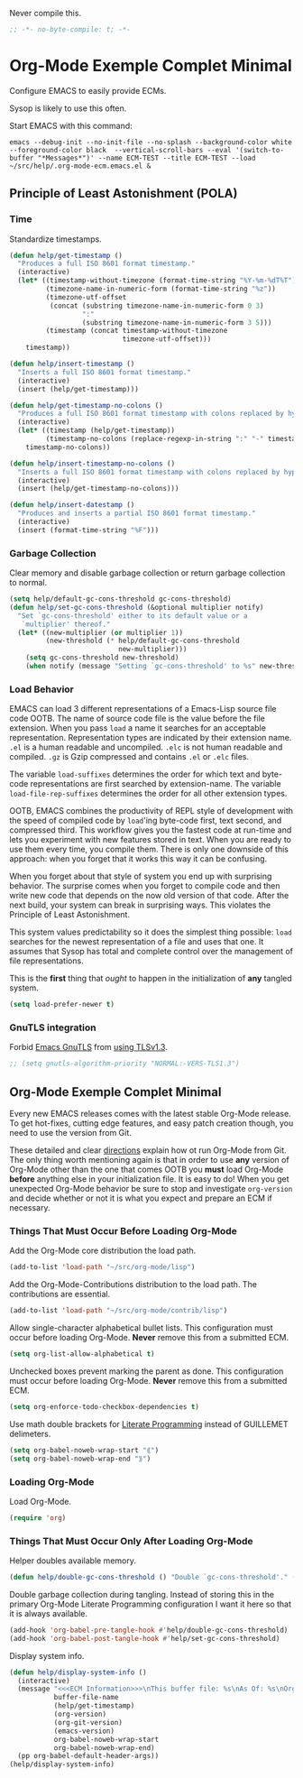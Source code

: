 #+PROPERTY: header-args :tangle "./.org-mode-ecm.emacs.el" :comments "no" :padline "no" :results output silent
#+OPTIONS: toc:3

Never compile this.

#+NAME: org_gcr_2017-07-21_mara_5170EF1B-2FA1-4BE2-BC63-1443252F0717
#+BEGIN_SRC emacs-lisp
;; -*- no-byte-compile: t; -*-
#+END_SRC

* Org-Mode Exemple Complet Minimal
   :PROPERTIES:
   :ID:       org_gcr_2017-05-12_mara:1035FF79-3703-49A6-8522-618B38A48F6C
   :END:

Configure EMACS to easily provide ECMs.

Sysop is likely to use this often.

Start EMACS with this command:

#+BEGIN_EXAMPLE
emacs --debug-init --no-init-file --no-splash --background-color white --foreground-color black  --vertical-scroll-bars --eval '(switch-to-buffer "*Messages*")' --name ECM-TEST --title ECM-TEST --load ~/src/help/.org-mode-ecm.emacs.el &
#+END_EXAMPLE

** Principle of Least Astonishment (POLA)
  :PROPERTIES:
  :ID:       org_gcr_2017-05-12_mara:626B5DD1-97D8-4B85-96BC-B9A96F18AF1E
  :END:
*** Time
:PROPERTIES:
:ID:       org_gcr_2018-03-16_mara:BC16A47E-FC4E-4F12-8813-583BF4C3EF5A
:END:
Standardize timestamps.

#+name: org_gcr_2018-03-16_mara_24B486D3-AF94-44E7-99F6-AEB7A53FD0E6
#+begin_src emacs-lisp
(defun help/get-timestamp ()
  "Produces a full ISO 8601 format timestamp."
  (interactive)
  (let* ((timestamp-without-timezone (format-time-string "%Y-%m-%dT%T"))
         (timezone-name-in-numeric-form (format-time-string "%z"))
         (timezone-utf-offset
          (concat (substring timezone-name-in-numeric-form 0 3)
                  ":"
                  (substring timezone-name-in-numeric-form 3 5)))
         (timestamp (concat timestamp-without-timezone
                            timezone-utf-offset)))
    timestamp))

(defun help/insert-timestamp ()
  "Inserts a full ISO 8601 format timestamp."
  (interactive)
  (insert (help/get-timestamp)))

(defun help/get-timestamp-no-colons ()
  "Produces a full ISO 8601 format timestamp with colons replaced by hyphens."
  (interactive)
  (let* ((timestamp (help/get-timestamp))
         (timestamp-no-colons (replace-regexp-in-string ":" "-" timestamp)))
    timestamp-no-colons))

(defun help/insert-timestamp-no-colons ()
  "Inserts a full ISO 8601 format timestamp with colons replaced by hyphens."
  (interactive)
  (insert (help/get-timestamp-no-colons)))

(defun help/insert-datestamp ()
  "Produces and inserts a partial ISO 8601 format timestamp."
  (interactive)
  (insert (format-time-string "%F")))
#+end_src
*** Garbage Collection
:PROPERTIES:
:ID:       org_gcr_2017-07-29_mara:5A6162AE-F0FD-491D-BC05-F288F46F6125
:END:
Clear memory and disable garbage collection or return garbage collection to
normal.

#+NAME: org_gcr_2017-07-29_mara_3F459DF6-EA6A-4D48-BB0A-3670FCB25713
#+BEGIN_SRC emacs-lisp
(setq help/default-gc-cons-threshold gc-cons-threshold)
(defun help/set-gc-cons-threshold (&optional multiplier notify)
  "Set `gc-cons-threshold' either to its default value or a
   `multiplier' thereof."
  (let* ((new-multiplier (or multiplier 1))
         (new-threshold (* help/default-gc-cons-threshold
                           new-multiplier)))
    (setq gc-cons-threshold new-threshold)
    (when notify (message "Setting `gc-cons-threshold' to %s" new-threshold))))
#+END_SRC
*** Load Behavior
   :PROPERTIES:
   :ID:       org_gcr_2017-05-12_mara:75985F03-F3B9-4DA3-8F6E-393E4C2F06E7
   :END:

EMACS can load 3 different representations of a Emacs-Lisp source file code
OOTB. The name of source code file is the value before the file extension. When
you pass ~load~ a name it searches for an acceptable representation. Representation
types are indicated by their extension name. =.el= is a human readable and
uncompiled. =.elc= is not human readable and compiled. =.gz= is Gzip compressed and
contains =.el= or =.elc= files.

The variable ~load-suffixes~ determines the order for which text and byte-code
representations are first searched by extension-name. The variable
~load-file-rep-suffixes~ determines the order for all other extension types.

OOTB, EMACS combines the productivity of REPL style of development with the
speed of compiled code by ~load~'ing byte-code first, text second, and compressed
third. This workflow gives you the fastest code at run-time and lets you
experiment with new features stored in text. When you are ready to use them
every time, you compile them. There is only one downside of this approach: when
you forget that it works this way it can be confusing.

When you forget about that style of system you end up with surprising behavior.
The surprise comes when you forget to compile code and then write new code that
depends on the now old version of that code. After the next build, your system
can break in surprising ways. This violates the Principle of Least Astonishment.

This system values predictability so it does the simplest thing possible: ~load~
searches for the newest representation of a file and uses that one. It assumes
that Sysop has total and complete control over the management of file
representations.

This is the *first* thing that /ought/ to happen in the initialization of *any*
tangled system.

#+NAME: org_gcr_2017-05-12_mara_E2EECBA9-1ECD-498B-A45B-CE21135CF080
#+BEGIN_SRC emacs-lisp
(setq load-prefer-newer t)
#+END_SRC

*** GnuTLS integration
:PROPERTIES:
:ID:       org_gcr_2019-01-26T01-36-06-06-00_cosmicality:CA487B29-55EE-4015-B340-2F1374F96959
:END:

Forbid [[https://www.gnu.org/software/emacs/manual/html_mono/emacs-gnutls.html#Help-For-Users][Emacs GnuTLS]] from [[https://gnutls.org/manual/html_node/Priority-Strings.html][using TLSv1.3]].

#+name: org_gcr_2019-01-26T01-36-06-06-00_cosmicality_46A574D5-AE39-402A-9F16-AD72732C95CB
#+begin_src emacs-lisp
;; (setq gnutls-algorithm-priority "NORMAL:-VERS-TLS1.3")
#+end_src

** Org-Mode Exemple Complet Minimal
   :PROPERTIES:
   :ID:       org_gcr_2017-05-12_mara:572E2309-5DCA-4AE1-AAC4-36B7E07AD46D
   :END:

Every new EMACS releases comes with the latest stable Org-Mode release. To get
hot-fixes, cutting edge features, and easy patch creation though, you need to
use the version from Git.

These detailed and clear [[http://orgmode.org/manual/Installation.html][directions]] explain how ot run Org-Mode from Git. The only
thing worth mentioning again is that in order to use *any* version of Org-Mode
other than the one that comes OOTB you *must* load Org-Mode *before* anything else
in your initialization file. It is easy to do! When you get
unexpected Org-Mode behavior be sure to stop and investigate ~org-version~ and
decide whether or not it is what you expect and prepare an ECM if necessary.

*** Things That Must Occur Before Loading Org-Mode
:PROPERTIES:
:ID:       org_gcr_2017-07-30_mara:3CF35008-D435-4CCB-90D7-5CFA06E15467
:END:
Add the Org-Mode core distribution the load path.

#+NAME: org_gcr_2017-05-12_mara_DAFA4781-7A63-44A1-8817-C4AB75F23130
#+BEGIN_SRC emacs-lisp
(add-to-list 'load-path "~/src/org-mode/lisp")
#+END_SRC

Add the Org-Mode-Contributions distribution to the load path. The contributions
are essential.

#+NAME: org_gcr_2017-05-12_mara_018101D7-1448-4844-861B-789F222A9FD4
#+BEGIN_SRC emacs-lisp
(add-to-list 'load-path "~/src/org-mode/contrib/lisp")
#+END_SRC

Allow single-character alphabetical bullet lists. This configuration must occur
before loading Org-Mode. *Never* remove this from a submitted ECM.

#+NAME: org_gcr_2017-05-12_mara_050624C5-3BC5-4049-B070-F0A6736EB754
#+BEGIN_SRC emacs-lisp
(setq org-list-allow-alphabetical t)
#+END_SRC

Unchecked boxes prevent marking the parent as done. This configuration must
occur before loading Org-Mode. *Never* remove this from a submitted ECM.

#+NAME: org_gcr_2017-05-12_mara_7A650900-7023-4EA7-B2DB-CAB39437E9F3
#+BEGIN_SRC emacs-lisp
(setq org-enforce-todo-checkbox-dependencies t)
#+END_SRC

Use math double brackets for _Literate Programming_ instead of GUILLEMET delimeters.

#+NAME: org_gcr_2017-07-17_mara_755B4DF4-9BEF-4349-94CB-0452730D67F1
#+BEGIN_SRC emacs-lisp
(setq org-babel-noweb-wrap-start "⟪")
(setq org-babel-noweb-wrap-end "⟫")
#+END_SRC
*** Loading Org-Mode
:PROPERTIES:
:ID:       org_gcr_2017-07-30_mara:FFA7E062-C039-4F3F-82FC-12A49FF379B8
:END:
Load Org-Mode.

#+NAME: org_gcr_2017-05-12_mara_766E7D57-B6F9-4718-AF7E-30EE4A23BDF1
#+BEGIN_SRC emacs-lisp
(require 'org)
#+END_SRC
*** Things That Must Occur Only After Loading Org-Mode
:PROPERTIES:
:ID:       org_gcr_2017-07-30_mara:D9207828-3783-4599-BA48-A6EB2C3FCAE4
:END:

Helper doubles available memory.

#+NAME: org_gcr_2017-08-02_mara_92B4C3CB-6CE3-4211-8A18-C7BE905BFBC2
#+BEGIN_SRC emacs-lisp
(defun help/double-gc-cons-threshold () "Double `gc-cons-threshold'." (help/set-gc-cons-threshold 2))
#+END_SRC

Double garbage collection during tangling. Instead of storing this in the
primary Org-Mode Literate Programming configuration I want it here so that it
is always available.

#+NAME: org_gcr_2017-08-02_mara_DAC6E558-E49D-4551-8789-2B3FB88F6CE7
#+BEGIN_SRC emacs-lisp
(add-hook 'org-babel-pre-tangle-hook #'help/double-gc-cons-threshold)
(add-hook 'org-babel-post-tangle-hook #'help/set-gc-cons-threshold)
#+END_SRC

Display system info.

#+NAME: org_gcr_2017-05-12_mara_901541A6-1DB6-4EA2-8688-9C888C41902A
#+BEGIN_SRC emacs-lisp
(defun help/display-system-info ()
  (interactive)
  (message "<<<ECM Information>>>\nThis buffer file: %s\nAs Of: %s\nOrg-Version: %s\nOrg-Git-Version:%s\nEmacs-Version: %s\nNoweb wrap start and stop delimeters: '%s' and '%s'\norg-babel-default-header-args:\n"
           buffer-file-name
           (help/get-timestamp)
           (org-version)
           (org-git-version)
           (emacs-version)
           org-babel-noweb-wrap-start
           org-babel-noweb-wrap-end)
  (pp org-babel-default-header-args))
(help/display-system-info)
#+END_SRC
